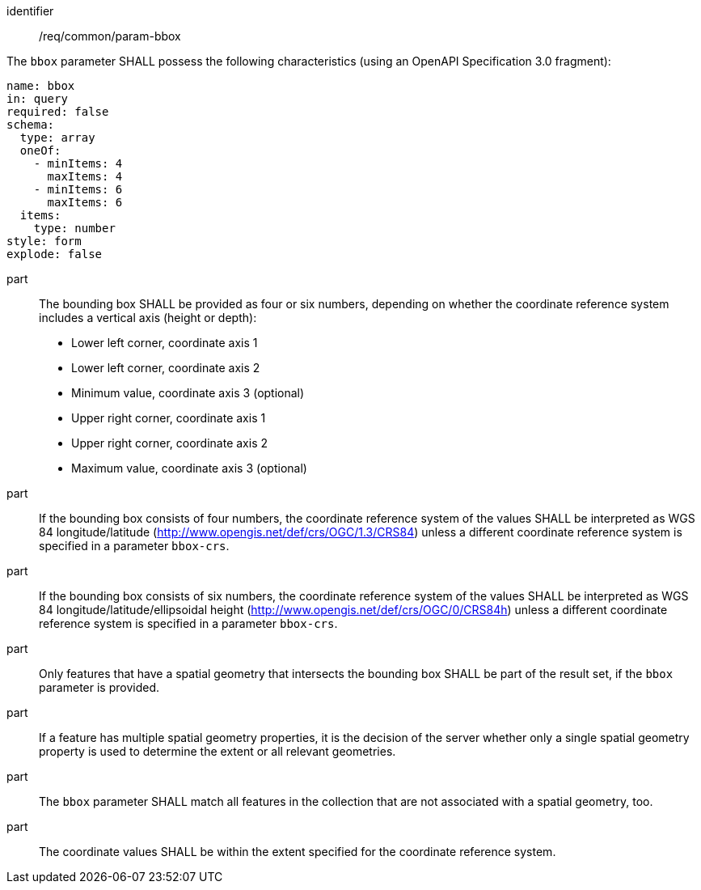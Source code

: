 ////
[[req_core_param-bbox]]
[width="90%",cols="2,6a",options="header"]
|===
^|*Requirement {counter:req-id}* |*/req/common/param-bbox*
^|A |An implementation instance of the OGC API — Moving Features Standard SHALL support the Bounding Box (`bbox`) parameter for the operation.
^|B |Requests which include the Bounding Box parameter SHALL comply with OGC API — Common requirement link:https://docs.ogc.org/DRAFTS/20-024.html#bbox-parameter-requirements[`/req/collections/rc-bbox-definition`].
^|C |Responses to Bounding Box requests SHALL comply with OGC API — Common requirement link:https://docs.ogc.org/DRAFTS/20-024.html#bbox-parameter-requirements[`/req/collections/rc-bbox-response`].
|===
////

[[req_core_param-bbox]]
[requirement]
====
[%metadata]
identifier:: /req/common/param-bbox
// part:: An implementation instance of the OGC API — Moving Features Standard SHALL support the Bounding Box (`bbox`) parameter for the operation.
// part:: Requests which include the Bounding Box parameter SHALL comply with OGC API — Common requirement link:https://docs.ogc.org/DRAFTS/20-024.html#bbox-parameter-requirements[`/req/collections/rc-bbox-definition`].
// part:: Responses to Bounding Box requests SHALL comply with OGC API — Common requirement link:https://docs.ogc.org/DRAFTS/20-024.html#bbox-parameter-requirements[`/req/collections/rc-bbox-response`].
[.component,class=part]
--
The `bbox` parameter SHALL possess the following characteristics (using an OpenAPI Specification 3.0 fragment): +
[source,yaml]
----
name: bbox
in: query
required: false
schema:
  type: array
  oneOf:
    - minItems: 4
      maxItems: 4
    - minItems: 6
      maxItems: 6
  items:
    type: number
style: form
explode: false
----
--
part:: The bounding box SHALL be provided as four or six numbers, depending on whether the coordinate reference system includes a vertical axis (height or depth): +
* Lower left corner, coordinate axis 1
* Lower left corner, coordinate axis 2
* Minimum value, coordinate axis 3 (optional)
* Upper right corner, coordinate axis 1
* Upper right corner, coordinate axis 2
* Maximum value, coordinate axis 3 (optional)
part:: If the bounding box consists of four numbers, the coordinate reference system of the values SHALL be interpreted as WGS 84 longitude/latitude (http://www.opengis.net/def/crs/OGC/1.3/CRS84) unless a different coordinate reference system is specified in a parameter `bbox-crs`.
part:: If the bounding box consists of six numbers, the coordinate reference system of the values SHALL be interpreted as WGS 84 longitude/latitude/ellipsoidal height (http://www.opengis.net/def/crs/OGC/0/CRS84h) unless a different coordinate reference system is specified in a parameter `bbox-crs`.
part:: Only features that have a spatial geometry that intersects the bounding box SHALL be part of the result set, if the `bbox` parameter is provided.
part:: If a feature has multiple spatial geometry properties, it is the decision of the server whether only a single spatial geometry property is used to determine the extent or all relevant geometries.
part:: The `bbox` parameter SHALL match all features in the collection that are not associated with a spatial geometry, too.
part:: The coordinate values SHALL be within the extent specified for the coordinate reference system.
====
